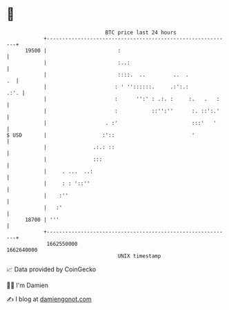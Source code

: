* 👋

#+begin_example
                                   BTC price last 24 hours                    
               +------------------------------------------------------------+ 
         19500 |                       :                                    | 
               |                       :..:                                 | 
               |                       ::::.  ..         ..  .           .  | 
               |                      : ' ''::::::.     .:':.:         .:'. | 
               |                      :      '':' : .:. :     :.   .   :    | 
               |                      :           ::'':''      :. ::':.'    | 
               |                   . :'                        :::'   '     | 
   $ USD       |                  :'::                         '            | 
               |               .:.: ::                                      | 
               |               :::                                          | 
               |     . ...  ..:                                             | 
               |     : : '::''                                              | 
               |    :''                                                     | 
               |   :'                                                       | 
         18700 | '''                                                        | 
               +------------------------------------------------------------+ 
                1662550000                                        1662640000  
                                       UNIX timestamp                         
#+end_example
📈 Data provided by CoinGecko

🧑‍💻 I'm Damien

✍️ I blog at [[https://www.damiengonot.com][damiengonot.com]]
